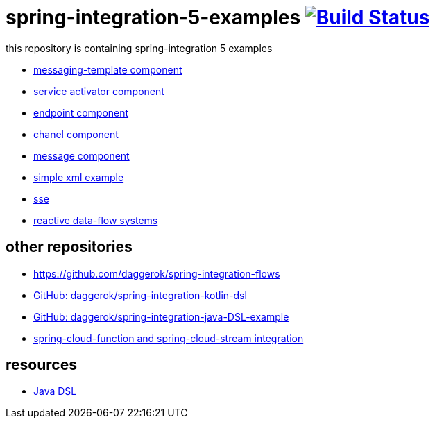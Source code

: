 = spring-integration-5-examples image:https://travis-ci.org/daggerok/spring-integration-5-examples.svg?branch=master["Build Status", link="https://travis-ci.org/daggerok/spring-integration-5-examples"]

this repository is containing spring-integration 5 examples

* link:xml-messaging-template[messaging-template component]
* link:xml-service-activator[service activator component]
* link:xml-endpoint[endpoint component]
* link:xml-channel[chanel component]
* link:xml-message[message component]
* link:xml-hello[simple xml example]
* link:spring-integration-5-example-01[sse]
* link:reactive-data-flow-systems/[reactive data-flow systems]

== other repositories

* https://github.com/daggerok/spring-integration-flows
* link:https://github.com/daggerok/spring-integration-kotlin-dsl[GitHub: daggerok/spring-integration-kotlin-dsl]
* link:https://github.com/daggerok/spring-integration-java-DSL-example[GitHub: daggerok/spring-integration-java-DSL-example]
* link:https://github.com/daggerok/spring-cloud-function-stream-integration[spring-cloud-function and spring-cloud-stream integration]

== resources

* link:https://github.com/spring-projects/spring-integration-java-dsl/wiki/spring-integration-java-dsl-reference[Java DSL]
